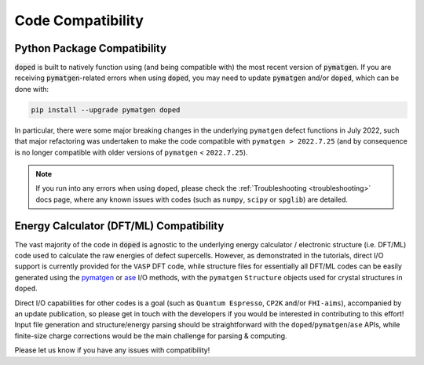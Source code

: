 Code Compatibility
========================

Python Package Compatibility
----------------------------
:code:`doped` is built to natively function using (and being compatible with) the most recent version of
:code:`pymatgen`. If you are receiving :code:`pymatgen`-related errors when using
:code:`doped`, you may need to update :code:`pymatgen` and/or :code:`doped`, which can be done with:

.. code:: bash

   pip install --upgrade pymatgen doped

In particular, there were some major breaking changes in the underlying ``pymatgen`` defect functions in
July 2022, such that major refactoring was undertaken to make the code compatible with
``pymatgen > 2022.7.25`` (and by consequence is no longer compatible with older versions of ``pymatgen``
< ``2022.7.25``).

.. note::
  If you run into any errors when using ``doped``, please check the
  :ref:`Troubleshooting <troubleshooting>` docs page, where any known issues with codes (such as ``numpy``,
  ``scipy`` or ``spglib``) are detailed.

Energy Calculator (DFT/ML) Compatibility
----------------------------------------
The vast majority of the code in :code:`doped` is agnostic to the underlying energy calculator / electronic
structure (i.e. DFT/ML) code used to calculate the raw energies of defect supercells. However, as
demonstrated in the tutorials, direct I/O support is currently provided for the ``VASP`` DFT code, while
structure files for essentially all DFT/ML codes can be easily generated using the
`pymatgen <https://pymatgen.org/pymatgen.core.html#pymatgen.core.structure.IStructure.to>`__ or
`ase <https://wiki.fysik.dtu.dk/ase/ase/io/io.html#ase.io.write>`__ I/O methods, with the ``pymatgen``
``Structure`` objects used for crystal structures in ``doped``.

Direct I/O capabilities for other codes is a goal (such as ``Quantum Espresso``, ``CP2K`` and/or
``FHI-aims``), accompanied by an update publication, so please get in touch with the developers if you
would be interested in contributing to this effort! Input file generation and structure/energy parsing
should be straightforward with the ``doped``/``pymatgen``/``ase`` APIs, while finite-size charge
corrections would be the main challenge for parsing & computing.

Please let us know if you have any issues with compatibility!
